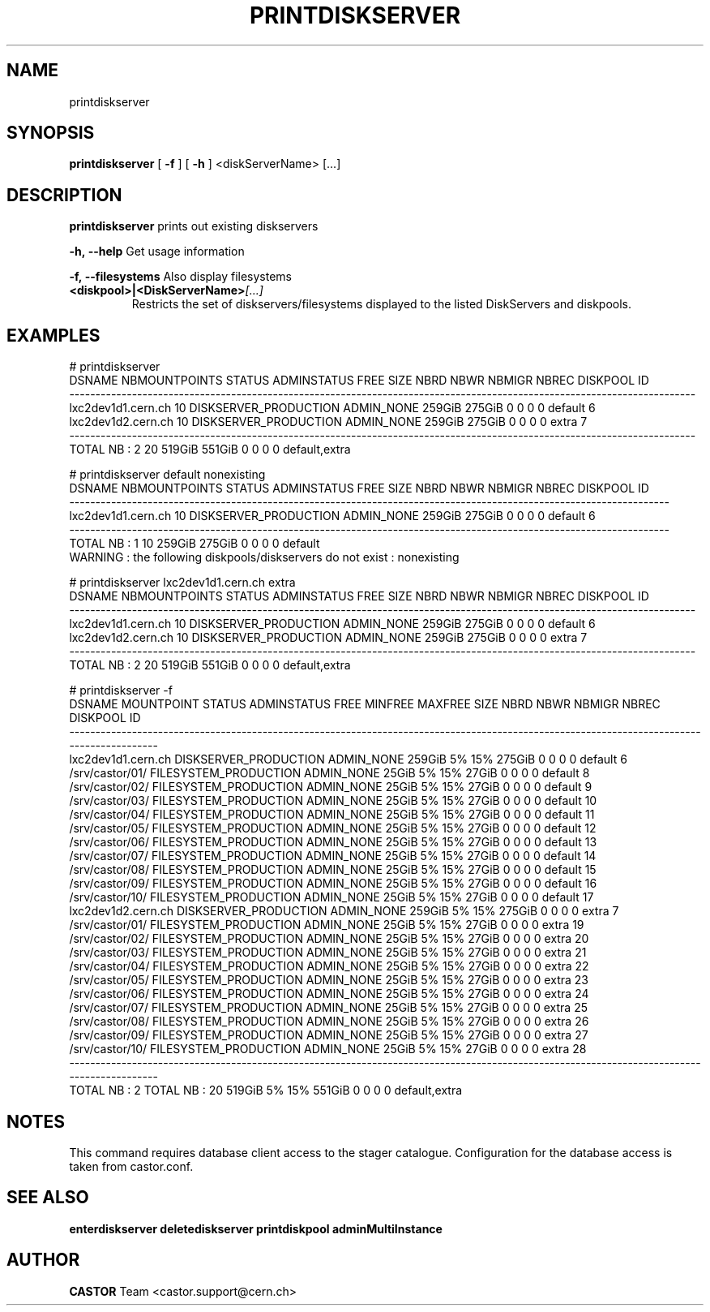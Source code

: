 .TH PRINTDISKSERVER 1 "2011" CASTOR "Prints out the given disk pool(s)"
.SH NAME
printdiskserver
.SH SYNOPSIS
.B printdiskserver
[
.BI -f
]
[
.BI -h
]
<diskServerName>
[...]
.SH DESCRIPTION
.B printdiskserver
prints out existing diskservers
.LP
.BI \-h,\ \-\-help
Get usage information
.LP
.BI \-f,\ \-\-filesystems
Also display filesystems
.TP
.BI <diskpool>|<DiskServerName> [...]
Restricts the set of diskservers/filesystems displayed to the listed DiskServers and diskpools.

.SH EXAMPLES
.nf
.ft CW
# printdiskserver
            DSNAME NBMOUNTPOINTS                STATUS ADMINSTATUS   FREE   SIZE NBRD NBWR NBMIGR NBREC      DISKPOOL ID
------------------------------------------------------------------------------------------------------------------------
lxc2dev1d1.cern.ch            10 DISKSERVER_PRODUCTION  ADMIN_NONE 259GiB 275GiB    0    0      0     0       default  6
lxc2dev1d2.cern.ch            10 DISKSERVER_PRODUCTION  ADMIN_NONE 259GiB 275GiB    0    0      0     0         extra  7
------------------------------------------------------------------------------------------------------------------------
      TOTAL NB : 2            20                                   519GiB 551GiB    0    0      0     0 default,extra   


# printdiskserver default nonexisting
            DSNAME NBMOUNTPOINTS                STATUS ADMINSTATUS   FREE   SIZE NBRD NBWR NBMIGR NBREC DISKPOOL ID
-------------------------------------------------------------------------------------------------------------------
lxc2dev1d1.cern.ch            10 DISKSERVER_PRODUCTION  ADMIN_NONE 259GiB 275GiB    0    0      0     0  default  6
-------------------------------------------------------------------------------------------------------------------
      TOTAL NB : 1            10                                   259GiB 275GiB    0    0      0     0  default   
WARNING : the following diskpools/diskservers do not exist : nonexisting


# printdiskserver lxc2dev1d1.cern.ch extra
            DSNAME NBMOUNTPOINTS                STATUS ADMINSTATUS   FREE   SIZE NBRD NBWR NBMIGR NBREC      DISKPOOL ID
------------------------------------------------------------------------------------------------------------------------
lxc2dev1d1.cern.ch            10 DISKSERVER_PRODUCTION  ADMIN_NONE 259GiB 275GiB    0    0      0     0       default  6
lxc2dev1d2.cern.ch            10 DISKSERVER_PRODUCTION  ADMIN_NONE 259GiB 275GiB    0    0      0     0         extra  7
------------------------------------------------------------------------------------------------------------------------
      TOTAL NB : 2            20                                   519GiB 551GiB    0    0      0     0 default,extra   

# printdiskserver -f
            DSNAME      MOUNTPOINT                STATUS ADMINSTATUS   FREE MINFREE MAXFREE   SIZE NBRD NBWR NBMIGR NBREC      DISKPOOL ID
------------------------------------------------------------------------------------------------------------------------------------------
lxc2dev1d1.cern.ch                 DISKSERVER_PRODUCTION  ADMIN_NONE 259GiB      5%     15% 275GiB    0    0      0     0       default  6
                   /srv/castor/01/ FILESYSTEM_PRODUCTION  ADMIN_NONE  25GiB      5%     15%  27GiB    0    0      0     0       default  8
                   /srv/castor/02/ FILESYSTEM_PRODUCTION  ADMIN_NONE  25GiB      5%     15%  27GiB    0    0      0     0       default  9
                   /srv/castor/03/ FILESYSTEM_PRODUCTION  ADMIN_NONE  25GiB      5%     15%  27GiB    0    0      0     0       default 10
                   /srv/castor/04/ FILESYSTEM_PRODUCTION  ADMIN_NONE  25GiB      5%     15%  27GiB    0    0      0     0       default 11
                   /srv/castor/05/ FILESYSTEM_PRODUCTION  ADMIN_NONE  25GiB      5%     15%  27GiB    0    0      0     0       default 12
                   /srv/castor/06/ FILESYSTEM_PRODUCTION  ADMIN_NONE  25GiB      5%     15%  27GiB    0    0      0     0       default 13
                   /srv/castor/07/ FILESYSTEM_PRODUCTION  ADMIN_NONE  25GiB      5%     15%  27GiB    0    0      0     0       default 14
                   /srv/castor/08/ FILESYSTEM_PRODUCTION  ADMIN_NONE  25GiB      5%     15%  27GiB    0    0      0     0       default 15
                   /srv/castor/09/ FILESYSTEM_PRODUCTION  ADMIN_NONE  25GiB      5%     15%  27GiB    0    0      0     0       default 16
                   /srv/castor/10/ FILESYSTEM_PRODUCTION  ADMIN_NONE  25GiB      5%     15%  27GiB    0    0      0     0       default 17
lxc2dev1d2.cern.ch                 DISKSERVER_PRODUCTION  ADMIN_NONE 259GiB      5%     15% 275GiB    0    0      0     0         extra  7
                   /srv/castor/01/ FILESYSTEM_PRODUCTION  ADMIN_NONE  25GiB      5%     15%  27GiB    0    0      0     0         extra 19
                   /srv/castor/02/ FILESYSTEM_PRODUCTION  ADMIN_NONE  25GiB      5%     15%  27GiB    0    0      0     0         extra 20
                   /srv/castor/03/ FILESYSTEM_PRODUCTION  ADMIN_NONE  25GiB      5%     15%  27GiB    0    0      0     0         extra 21
                   /srv/castor/04/ FILESYSTEM_PRODUCTION  ADMIN_NONE  25GiB      5%     15%  27GiB    0    0      0     0         extra 22
                   /srv/castor/05/ FILESYSTEM_PRODUCTION  ADMIN_NONE  25GiB      5%     15%  27GiB    0    0      0     0         extra 23
                   /srv/castor/06/ FILESYSTEM_PRODUCTION  ADMIN_NONE  25GiB      5%     15%  27GiB    0    0      0     0         extra 24
                   /srv/castor/07/ FILESYSTEM_PRODUCTION  ADMIN_NONE  25GiB      5%     15%  27GiB    0    0      0     0         extra 25
                   /srv/castor/08/ FILESYSTEM_PRODUCTION  ADMIN_NONE  25GiB      5%     15%  27GiB    0    0      0     0         extra 26
                   /srv/castor/09/ FILESYSTEM_PRODUCTION  ADMIN_NONE  25GiB      5%     15%  27GiB    0    0      0     0         extra 27
                   /srv/castor/10/ FILESYSTEM_PRODUCTION  ADMIN_NONE  25GiB      5%     15%  27GiB    0    0      0     0         extra 28
------------------------------------------------------------------------------------------------------------------------------------------
      TOTAL NB : 2   TOTAL NB : 20                                   519GiB      5%     15% 551GiB    0    0      0     0 default,extra   

.SH NOTES
This command requires database client access to the stager catalogue.
Configuration for the database access is taken from castor.conf.

.SH SEE ALSO
.BR enterdiskserver
.BR deletediskserver
.BR printdiskpool
.BR adminMultiInstance

.SH AUTHOR
\fBCASTOR\fP Team <castor.support@cern.ch>
